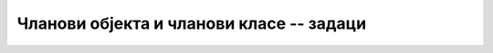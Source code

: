 Чланови објекта и чланови класе -- задаци
=========================================

.. questionnote::

    **1. Робот**
    
    Написати класу ``Robot`` поштујући следећу спецификацију. 
    
    - Робот се креће по целобројној решетки у равни и описан је својим двема целобројном координатама 
      и оријентацијом (окренут је навише, наниже, налево или надесно).
    - Конструктор има три параметра. Прва два су целобројне координате полазног положаја, а трећи је 
      карактер, и то један од следећих: ``N``, ``E``, ``S``, ``W``. Слово означава почетну оријентацију 
      робота (``N`` значи оријентацију навише, ``E`` надесно, ``S`` наниже, а ``W`` налево). Ако му се 
      проследи другачији карактер, конструктор треба да „баци” одговарајући изузетак.
    - Класа има следеће методе:

      - Метод ``Napred``, који имплементира померање робота за наведени број места у смеру 
        у ком је окренут (ако се не наведе број места, подразумева се једно место),
      - Метод ``Nalevo``, који имплементира окретање робота налево за 90 степени,
      - Метод ``Nadesno``, који имплементира окретање робота надесно за 90 степени,
      - Метод ``ToString``, који враћа текстуалну репрезентацију објекта у облику ``Robot(X, Y, SMER)`` 
        (види пример излаза ниже).
    
    Класу треба написати тако да може да се изврши следећи метод, који демонстрира употребу класе: 

    .. activecode:: klasa_robot_test
        :passivecode: true
        :includesrc: src/zadaci/robot_test.cs

    Извршавањем овог метода треба да се добије следећи излаз: 

    .. code::
    
        Robot(7, 4, E)

.. reveal:: robot_savet
    :showtitle: Упутство
    :hidetitle: Сакриј упутство

    **Упутство:** 
    
    Из описа класе ``Robot`` и примера демо-метода, може да се закључи како треба 
    да изгледа јавни део класе ``Robot``, тј. њен интерфејс. 

    .. reveal:: robot_class_interface_button
        :showtitle: Интерфејс тражене класе
        :hidetitle: Сакриј интерфејс

        **Интерфејс тражене класе**
        
        Ово је само интерфејс класе ``Robot``. Недостају имплементације метода, 
        као и приватни део класе.
        
        .. activecode:: robot_class_interface
            :passivecode: true
            :includesrc: src/zadaci/robot_interfejs.cs

    При имплементацији ове класе згодно је да се тренутна оријентација робота 
    памти као једна од 4 могуће целобројне вредности (нпр. 0 за оријентацију навише, 1 за 
    надесно, 2 за наниже и 3 за налево). У том случају, од помоћи могу да буду следећа 
    статичка поља:
    
    - ``private const string ImeSmera = "NESW";``
    - ``private static int[] dx = { 0, 1, 0, -1 };``
    - ``private static int[] dy = { 1, 0, -1, 0 };``
    
    Поља су приватна, тако да корисник класе не може да их види и мења, а статичка су јер 
    нам одговара да буду заједничка за све објекте (пошто никад не мењају вредност, нема 
    потребе да сваки објекат заузима додатни простор за ова поља).
    
    Наравно, могућа је и сасвим прихватљива и имплементација класе без ових поља. На пример, 
    смер може да се памти као карактер, а у потребним методима да се користи нека од 
    наредби гранања (`if`, `switch`) за разликовање смерова.


.. comment

    Могућа решења

    .. reveal:: robot_predlog_resenja_1
        :showtitle: Једно могуће решење за класу
        :hidetitle: Сакриј решење

        .. activecode:: klasa_robot_1
            :passivecode: true
            :includesrc: src/zadaci/resenja/robot_sve1.cs

    .. reveal:: robot_predlog_resenja_2
        :showtitle: Друго могуће решење за класу
        :hidetitle: Сакриј решење

        .. activecode:: klasa_robot_2
            :passivecode: true
            :includesrc: src/zadaci/resenja/robot_sve2.cs



.. questionnote::

    **2. Карте**
    
    Написати класу ``Karta`` поштујући следећу спецификацију: 
    
    - Класа ``Karta`` представља карту за играње из стандардног шпила од 52 карте. Карта је описана 
      бојом и нумеричком вредношћу. У класи се дефинише набројиви тип 
    
      ``public enum Boja { Pik, Karo, Herc, Tref };``
    
      ...који представља боју карте. Нумеричка вредност карте је број од 2 до 15 (1 и 11 се не појављују, јер 
      ас вреди 15, краљ вреди 14, дама 13, жандар 12, а нумеричка вредност осталих карата је број написан на њима).
    
    - Конструктор има један параметар типа ``string``, који мора да има тачно два карактера. Први карактер 
      представља нумеричку вредност карте и мора да буде један од следећих: ``A``, ``K``, ``Q``, ``J``, ``D``, 
      ``9``, ``8``, ``7``, ``6``, ``5``, ``4``, ``3``, ``2`` (карактер ``D`` представља десетку). Други 
      карактер представља боју карте и мора да буде ``P``, ``K``, ``H`` или ``T``. У случају 
      неодговарајуће вредности параметра, конструктор треба да "баци" изузетак.
      
    - Класа има два својства само за читање, то су ``BojaKarte`` и ``Broj``. Ова својства редом дају 
      боју (као вредност набројивог типа) и нумеричку вредност карте (цео број).

    - Класа има два јавна статичка поља:
    
      .. code-block:: csharp

          public static Boja BojaPrveKarte;
          public static Boja AdutskaBoja;

      Ова поља су заједничка свим картама и мењају се "споља" током рада програма, као што се приликом 
      играња партије карата мења адутска боја и боја прве бачене карте у штиху.
    
    - Класа има метод ``Vrednost``, који враћа целобројну вредност карте у текућем тренутку партије. 
      Вредност карте зависи од адутске боје и боје прве карте у штиху. Ако боја карте није једнака ни 
      адутској, ни боји прве карте, вредност карте једнака је њеној нумеричкој вредности. Ако је боја 
      карте једнака адутској боји, њена вредност се увећава за 40, а ако је једнака боји прве карте, 
      вредност се увећава за 20.

    Класу треба написати тако да може да се изврши следећи метод, који демонстрира употребу класе.

    .. activecode:: klasa_karte_test1
        :passivecode: true
        :includesrc: src/zadaci/karte_test1.cs

    Извршавањем овог метода треба да се добије следећи излаз:

    .. code::
    
        Nosi igrac sa indeksom 3
        to je karta 4 Karo

.. reveal:: karte_savet
    :showtitle: Упутство
    :hidetitle: Сакриј упутство

    **Упутство:** 
    
    Из описа класе ``Karta`` и примера демо-метода, може да се закључи како треба 
    да изгледа јавни део класе ``Karta``, тј. њен интерфејс. 

    .. reveal:: karta_class_interface_button
        :showtitle: Интерфејс тражене класе
        :hidetitle: Сакриј интерфејс

        **Интерфејс тражене класе**
        
        Ово је само интерфејс класе ``karta``. Методи и својства нису имплементирани на смислен 
        начин, већ само толико да задовоље синтаксу. Приватни део класе није наведен.
        
        .. activecode:: klasa_karte_interfejs
            :passivecode: true
            :includesrc: src/zadaci/karte_interfejs.cs

.. comment

    Могућа решења
    
    .. reveal:: karte_predlog_resenja
        :showtitle: Могуће решење за класу
        :hidetitle: Сакриј решење

        .. activecode:: klasa_karte
            :passivecode: true
            :includesrc: src/zadaci/resenja/23_karte.cs
